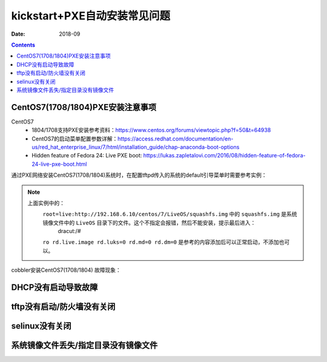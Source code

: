 
.. _kickstart-faq:

======================================================================================================================================================
kickstart+PXE自动安装常见问题
======================================================================================================================================================

:Date: 2018-09

.. contents::

.. _kickstart-faq-centos7.1708:

CentOS7(1708/1804)PXE安装注意事项
======================================================================================================================================================

CentOS7
    - 1804/1708支持PXE安装参考资料：https://www.centos.org/forums/viewtopic.php?f=50&t=64938
    - CentOS7的启动菜单配置参数详解：https://access.redhat.com/documentation/en-us/red_hat_enterprise_linux/7/html/installation_guide/chap-anaconda-boot-options
    - Hidden feature of Fedora 24: Live PXE boot: https://lukas.zapletalovi.com/2016/08/hidden-feature-of-fedora-24-live-pxe-boot.html

通过PXE网络安装CentOS7(1708/1804)系统时，在配置tftpd传入的系统的default引导菜单时需要参考实例：

.. code-block:: text
    :linenos:

    default ks
    prompt 0

    label ks
        menu label ^Install kickstart
        kernel vmlinuz
        append initrd=initrd.img inst.repo=http://192.168.6.10/centos/7/ root=live:http://192.168.6.10/centos/7/LiveOS/squashfs.img ro rd.live.image rd.luks=0 rd.md=0 rd.dm=0 inst.ks=http://192.168.6.10/centos/ks/centos7-ks.cfg
    menu separator # insert an empty line

.. note::
    上面实例中的： 
        ``root=live:http://192.168.6.10/centos/7/LiveOS/squashfs.img`` 中的 ``squashfs.img`` 是系统镜像文件中的 ``LiveOS`` 目录下的文件。这个不指定会报错，然后不能安装，提示最后进入：
            dracut:/#

        ``ro rd.live.image rd.luks=0 rd.md=0 rd.dm=0`` 是参考的内容添加后可以正常启动，不添加也可以。
        

cobbler安装CentOS7(1708/1804)
故障现象：

.. image:: /images/server/linux/kickstart/faq/cobbler-centos7-1708.png
    :align: center
    :height: 400 px
    :width: 800 px



.. _kickstart-faq-dhcp:

DHCP没有启动导致故障
======================================================================================================================================================


.. image:: /images/server/linux/kickstart/faq/kickstart-faq-dhcp001.png
    :align: center
    :height: 400 px
    :width: 800 px





.. _kickstart-faq-tftp-iptables:

tftp没有启动/防火墙没有关闭
======================================================================================================================================================


.. image:: /images/server/linux/kickstart/faq/kickstart-faq-iptables001.png
    :align: center
    :height: 400 px
    :width: 800 px

.. _kickstart-faq-selinux:

selinux没有关闭
======================================================================================================================================================

.. image:: /images/server/linux/kickstart/faq/kickstart-faq-selinux001.png
    :align: center
    :height: 400 px
    :width: 800 px

.. _kickstart-faq-mirrorlost:

系统镜像文件丢失/指定目录没有镜像文件
======================================================================================================================================================

.. image:: /images/server/linux/kickstart/faq/kickstart-faq-sysfile001.png
    :align: center
    :height: 400 px
    :width: 800 px


